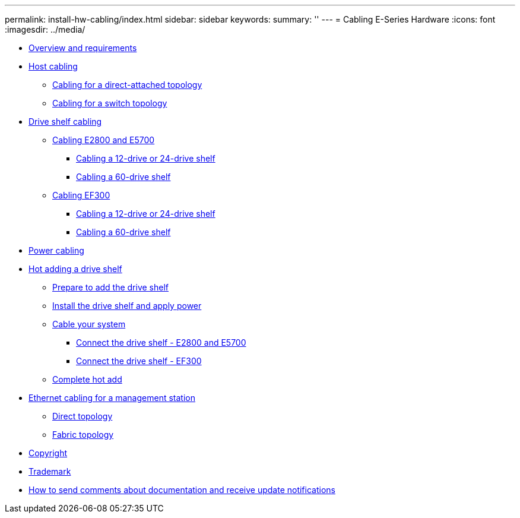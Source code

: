 ---
permalink: install-hw-cabling/index.html
sidebar: sidebar
keywords: 
summary: ''
---
= Cabling E-Series Hardware
:icons: font
:imagesdir: ../media/

* xref:concept_overview_and_requirements.adoc[Overview and requirements]
* link:task_host_cabling.md#task_host_cabling[Host cabling]
 ** link:task_host_cabling.md#task_cabling_for_a_direct_attached_topology[Cabling for a direct-attached topology]
 ** link:task_host_cabling.md#task_cabling_for_a_switch_topology[Cabling for a switch topology]
* link:task_drive_shelf_cabling.md#task_drive_shelf_cabling[Drive shelf cabling]
 ** link:task_drive_shelf_cabling.md#task_cabling_e2800_and_e5700[Cabling E2800 and E5700]
  *** link:task_drive_shelf_cabling.md#task_cabling_a_12_drive_or_24_drive_shelf_e2800_e5700[Cabling a 12-drive or 24-drive shelf]
  *** link:task_drive_shelf_cabling.md#task_cabling_a_60_drive_shelf_e2800_e5700[Cabling a 60-drive shelf]
 ** link:task_drive_shelf_cabling.md#task_cabling_ef300[Cabling EF300]
  *** link:task_drive_shelf_cabling.md#task_cabling_a_12_drive_or_24_drive_shelf_ef300[Cabling a 12-drive or 24-drive shelf]
  *** link:task_drive_shelf_cabling.md#task_cabling_a_60_drive_shelf_ef300[Cabling a 60-drive shelf]
* xref:task_power_cabling.adoc[Power cabling]
* link:task_hot_adding_a_drive_shelf.md#task_hot_adding_a_drive_shelf[Hot adding a drive shelf]
 ** link:task_hot_adding_a_drive_shelf.md#task_prepare_to_add_a_drive_shelf[Prepare to add the drive shelf]
 ** link:task_hot_adding_a_drive_shelf.md#task_install_the_drive_shelf_and_apply_power[Install the drive shelf and apply power]
 ** link:task_hot_adding_a_drive_shelf.md#task_cable_your_system[Cable your system]
  *** link:task_hot_adding_a_drive_shelf.md#task_connect_the_drive_shelf_e2800_and_e5700[Connect the drive shelf - E2800 and E5700]
  *** link:task_hot_adding_a_drive_shelf.md#task_connect_the_drive_shelf_ef300[Connect the drive shelf - EF300]
 ** link:task_hot_adding_a_drive_shelf.md#task_complete_hot_add[Complete hot add]
* link:task_ethernet_cabling_for_a_management_station.md#task_ethernet_cabling_for_a_management_station[Ethernet cabling for a management station]
 ** link:task_ethernet_cabling_for_a_management_station.md#task_direct_topology[Direct topology]
 ** link:task_ethernet_cabling_for_a_management_station.md#task_fabric_toplogy[Fabric topology]
* xref:reference_copyright.adoc[Copyright]
* xref:reference_trademark.adoc[Trademark]
* xref:concept_how_to_send_comments_about_documentation_and_receive_update_notifications_netapp_post_preface.adoc[How to send comments about documentation and receive update notifications]
